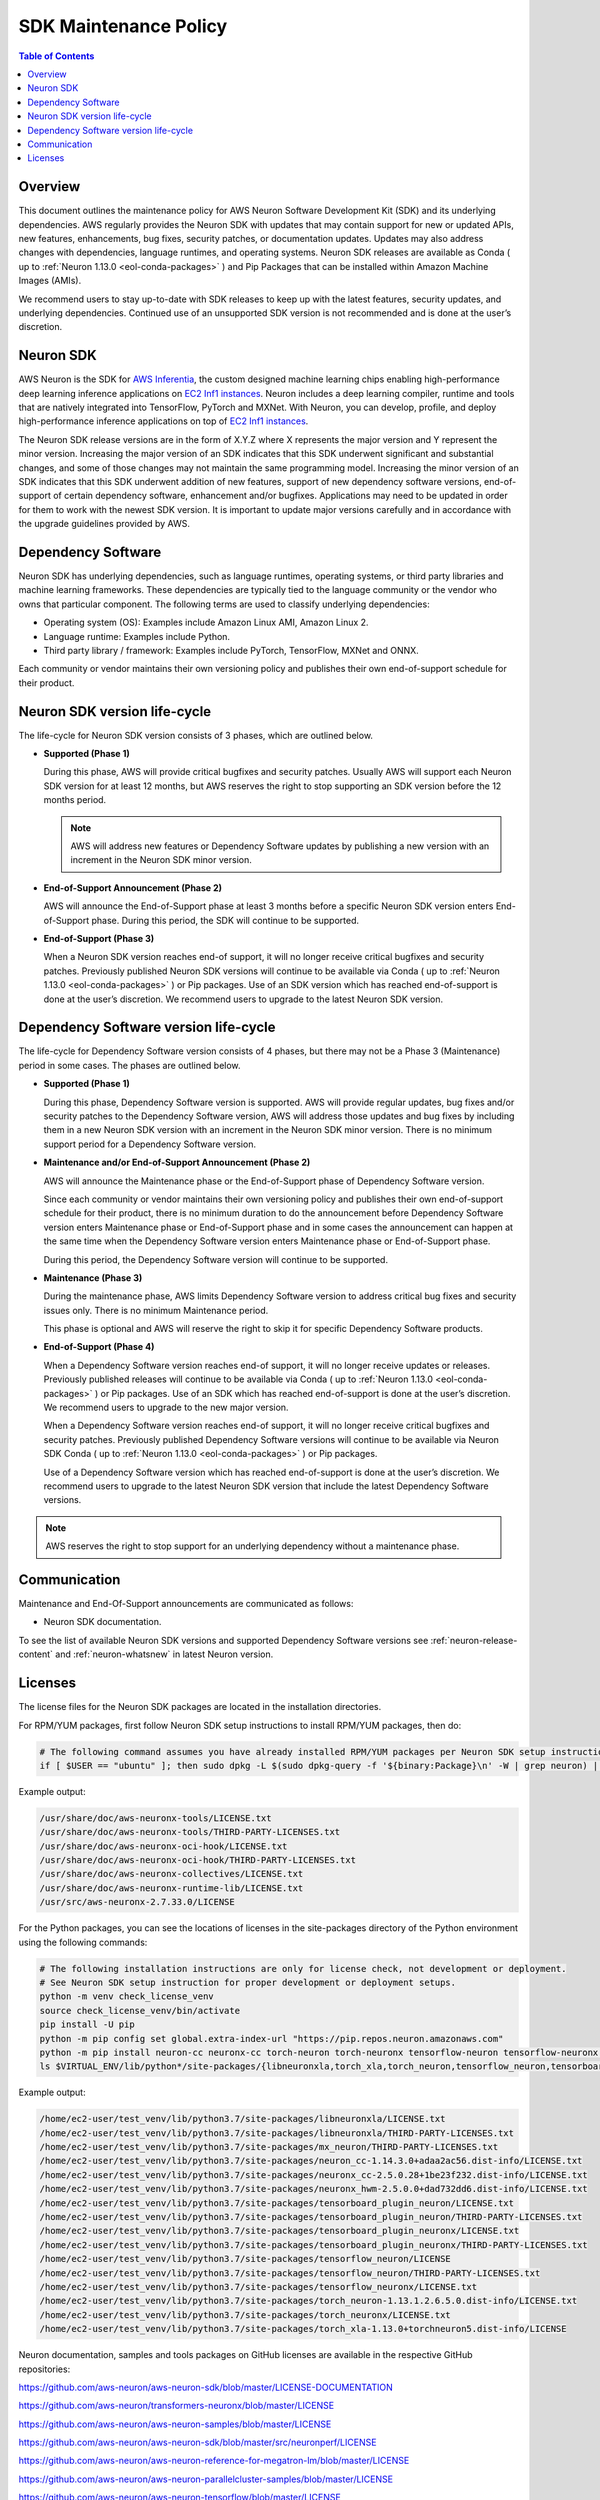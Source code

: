 .. _sdk-maintenance-policy:
.. _neuron-maintenance-policy:

SDK Maintenance Policy
======================

.. contents:: Table of Contents
   :local:
   :depth: 2

Overview
--------

This document outlines the maintenance policy for AWS Neuron Software Development Kit (SDK) and its underlying dependencies. AWS regularly provides the Neuron SDK with updates that may contain support for new or updated APIs, new features, enhancements, bug fixes, security patches, or documentation updates. Updates may also address changes with dependencies, language runtimes, and operating systems. Neuron SDK releases are available as Conda ( up to :ref:`Neuron 1.13.0 <eol-conda-packages>` ) and Pip Packages that can be installed within Amazon Machine Images (AMIs). 

We recommend users to stay up-to-date with SDK releases to keep up with the latest features, security updates, and underlying dependencies. Continued use of an unsupported SDK version is not recommended and is done at the user’s discretion.

Neuron SDK
----------

AWS Neuron is the SDK for `AWS Inferentia <https://aws.amazon.com/machine-learning/inferentia/>`__, the custom designed machine learning chips enabling high-performance deep learning inference applications on `EC2 Inf1 instances <https://aws.amazon.com/ec2/instance-types/inf1/>`__. Neuron includes a deep learning compiler, runtime and tools that are natively integrated into TensorFlow, PyTorch and MXNet. With Neuron, you can develop, profile, and deploy high-performance inference applications on top of `EC2 Inf1 instances <https://aws.amazon.com/ec2/instance-types/inf1/>`__.

The Neuron SDK release versions are in the form of X.Y.Z where X represents the major version and Y represent the minor version. Increasing the major version of an SDK indicates that this SDK underwent significant and substantial changes, and some of those changes may not maintain the same programming model. 
Increasing the minor version of an SDK indicates that this SDK underwent addition of new features, support of new dependency software versions, end-of-support of certain dependency software, enhancement and/or bugfixes.
Applications may need to be updated in order for them to work with the newest SDK version. It is important to update major versions carefully and in accordance with the upgrade guidelines provided by AWS.


Dependency Software
-------------------

Neuron SDK has underlying dependencies, such as language runtimes, operating systems, or third party libraries and machine learning frameworks. These dependencies are typically tied to the language community or the vendor who owns that particular component. The following terms are used to classify underlying dependencies:

* Operating system (OS): Examples include Amazon Linux AMI, Amazon Linux 2.

* Language runtime: Examples include Python.

* Third party library / framework: Examples include PyTorch, TensorFlow, MXNet and ONNX.

Each community or vendor maintains their own versioning policy and publishes their own end-of-support schedule for their product.


Neuron SDK version life-cycle
-----------------------------

The life-cycle for Neuron SDK version consists of 3 phases, which are outlined below.

- **Supported (Phase 1)**
  
  During this phase, AWS will provide critical bugfixes and security patches. Usually AWS will support each Neuron SDK version for at least 12 months, but AWS reserves the right to stop supporting an SDK version before the 12 months period.

  .. note::

   AWS will address new features or Dependency Software updates by publishing a new version with an increment in the Neuron SDK minor version.


- **End-of-Support Announcement (Phase 2)**
  
  AWS will announce the End-of-Support phase at least 3 months before a specific Neuron SDK version enters End-of-Support phase. During this period, the SDK will continue to be supported.

- **End-of-Support (Phase 3)**
  
  When a Neuron SDK version reaches end-of support, it will no longer receive critical bugfixes and security patches. Previously published Neuron SDK versions will continue to be available via Conda ( up to :ref:`Neuron 1.13.0 <eol-conda-packages>` ) or Pip packages.
  Use of an SDK version which has reached end-of-support is done at the user’s discretion. We recommend users to upgrade to the latest Neuron SDK version.


Dependency Software version life-cycle
--------------------------------------

The life-cycle for Dependency Software version consists of 4 phases, but there may not be a Phase 3 (Maintenance) period in some cases. The phases are outlined below.

- **Supported (Phase 1)**
  
  During this phase, Dependency Software version is supported. AWS will provide regular updates, bug fixes and/or security patches to the Dependency Software version, AWS will address those updates and bug fixes by including them in a new Neuron SDK version with an increment in the Neuron SDK minor version.  There is no minimum support period for a Dependency Software version.

- **Maintenance and/or End-of-Support Announcement (Phase 2)**
  
  AWS will announce the Maintenance phase or the End-of-Support phase of Dependency Software version.
  
  Since each community or vendor maintains their own versioning policy and publishes their own end-of-support schedule for their product, there is no minimum duration to do the announcement before Dependency Software version enters Maintenance phase or End-of-Support phase and in some cases the announcement can happen at the same time when the Dependency Software version enters Maintenance phase or End-of-Support phase.
  
  During this period, the Dependency Software version will continue to be supported.

- **Maintenance (Phase 3)**
  
  During the maintenance phase, AWS limits Dependency Software version to address critical bug fixes and security issues only. There is no minimum Maintenance period.

  This phase is optional and AWS will reserve the right to skip it for specific Dependency Software products.

- **End-of-Support (Phase 4)**
  
  When a Dependency Software version reaches end-of support, it will no longer receive updates or releases. Previously published releases will continue to be available via Conda ( up to :ref:`Neuron 1.13.0 <eol-conda-packages>` ) or Pip packages. Use of an SDK which has reached end-of-support is done at the user’s discretion. We recommend users to upgrade to the new major version.

  When a Dependency Software version reaches end-of support, it will no longer receive critical bugfixes and security patches. Previously published Dependency Software versions will continue to be available via Neuron SDK Conda ( up to :ref:`Neuron 1.13.0 <eol-conda-packages>` ) or Pip packages.

  Use of a Dependency Software version which has reached end-of-support is done at the user’s discretion. We recommend users to upgrade to the latest Neuron SDK version that include the latest Dependency Software versions.


.. note::

   AWS reserves the right to stop support for an underlying dependency without a maintenance phase.

Communication
-------------

Maintenance and End-Of-Support announcements are communicated as follows:

* Neuron SDK documentation.

To see the list of available Neuron SDK versions and supported Dependency Software versions see :ref:`neuron-release-content` and :ref:`neuron-whatsnew` in latest Neuron version.

Licenses
--------

The license files for the Neuron SDK packages are located in the installation directories.

For RPM/YUM packages, first follow Neuron SDK setup instructions to install RPM/YUM packages, then do:

.. code:: bash

    # The following command assumes you have already installed RPM/YUM packages per Neuron SDK setup instructions
    if [ $USER == "ubuntu" ]; then sudo dpkg -L $(sudo dpkg-query -f '${binary:Package}\n' -W | grep neuron) | grep -i license; else rpm -ql $(rpm -qa | grep neuron) | grep -i license; fi

Example output:

.. code:: bash

    /usr/share/doc/aws-neuronx-tools/LICENSE.txt
    /usr/share/doc/aws-neuronx-tools/THIRD-PARTY-LICENSES.txt
    /usr/share/doc/aws-neuronx-oci-hook/LICENSE.txt
    /usr/share/doc/aws-neuronx-oci-hook/THIRD-PARTY-LICENSES.txt
    /usr/share/doc/aws-neuronx-collectives/LICENSE.txt
    /usr/share/doc/aws-neuronx-runtime-lib/LICENSE.txt
    /usr/src/aws-neuronx-2.7.33.0/LICENSE

For the Python packages, you can see the locations of licenses in the site-packages directory of the Python environment using the following commands:

.. code:: bash

    # The following installation instructions are only for license check, not development or deployment.
    # See Neuron SDK setup instruction for proper development or deployment setups.
    python -m venv check_license_venv
    source check_license_venv/bin/activate
    pip install -U pip
    python -m pip config set global.extra-index-url "https://pip.repos.neuron.amazonaws.com"
    python -m pip install neuron-cc neuronx-cc torch-neuron torch-neuronx tensorflow-neuron tensorflow-neuronx tensorboard-plugin-neuron tensorboard-plugin-neuronx mx_neuron
    ls $VIRTUAL_ENV/lib/python*/site-packages/{libneuronxla,torch_xla,torch_neuron,tensorflow_neuron,tensorboard_plugin_neuron,mx_neuron,neuron}*/*LICENSE*

Example output:

.. code:: bash

    /home/ec2-user/test_venv/lib/python3.7/site-packages/libneuronxla/LICENSE.txt
    /home/ec2-user/test_venv/lib/python3.7/site-packages/libneuronxla/THIRD-PARTY-LICENSES.txt
    /home/ec2-user/test_venv/lib/python3.7/site-packages/mx_neuron/THIRD-PARTY-LICENSES.txt
    /home/ec2-user/test_venv/lib/python3.7/site-packages/neuron_cc-1.14.3.0+adaa2ac56.dist-info/LICENSE.txt
    /home/ec2-user/test_venv/lib/python3.7/site-packages/neuronx_cc-2.5.0.28+1be23f232.dist-info/LICENSE.txt
    /home/ec2-user/test_venv/lib/python3.7/site-packages/neuronx_hwm-2.5.0.0+dad732dd6.dist-info/LICENSE.txt
    /home/ec2-user/test_venv/lib/python3.7/site-packages/tensorboard_plugin_neuron/LICENSE.txt
    /home/ec2-user/test_venv/lib/python3.7/site-packages/tensorboard_plugin_neuron/THIRD-PARTY-LICENSES.txt
    /home/ec2-user/test_venv/lib/python3.7/site-packages/tensorboard_plugin_neuronx/LICENSE.txt
    /home/ec2-user/test_venv/lib/python3.7/site-packages/tensorboard_plugin_neuronx/THIRD-PARTY-LICENSES.txt
    /home/ec2-user/test_venv/lib/python3.7/site-packages/tensorflow_neuron/LICENSE
    /home/ec2-user/test_venv/lib/python3.7/site-packages/tensorflow_neuron/THIRD-PARTY-LICENSES.txt
    /home/ec2-user/test_venv/lib/python3.7/site-packages/tensorflow_neuronx/LICENSE.txt
    /home/ec2-user/test_venv/lib/python3.7/site-packages/torch_neuron-1.13.1.2.6.5.0.dist-info/LICENSE.txt
    /home/ec2-user/test_venv/lib/python3.7/site-packages/torch_neuronx/LICENSE.txt
    /home/ec2-user/test_venv/lib/python3.7/site-packages/torch_xla-1.13.0+torchneuron5.dist-info/LICENSE

Neuron documentation, samples and tools packages on GitHub licenses are available in the respective GitHub repositories:

https://github.com/aws-neuron/aws-neuron-sdk/blob/master/LICENSE-DOCUMENTATION

https://github.com/aws-neuron/transformers-neuronx/blob/master/LICENSE

https://github.com/aws-neuron/aws-neuron-samples/blob/master/LICENSE

https://github.com/aws-neuron/aws-neuron-sdk/blob/master/src/neuronperf/LICENSE

https://github.com/aws-neuron/aws-neuron-reference-for-megatron-lm/blob/master/LICENSE

https://github.com/aws-neuron/aws-neuron-parallelcluster-samples/blob/master/LICENSE

https://github.com/aws-neuron/aws-neuron-tensorflow/blob/master/LICENSE

https://github.com/aws-neuron/aws-neuron-tensorflow/blob/master/THIRD-PARTY-LICENSES.txt

https://github.com/aws-neuron/neuronx-nemo-megatron/blob/main/THIRD-PARTY-LICENSES
